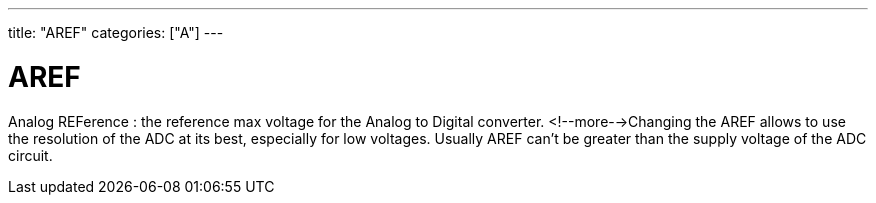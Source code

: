 ---
title: "AREF"
categories: ["A"]
---

= AREF

Analog REFerence : the reference max voltage for the Analog to Digital converter. <!--more-->Changing the AREF allows to use the resolution of the ADC at its best, especially for low voltages. Usually AREF can't be greater than the supply voltage of the ADC circuit.
 
